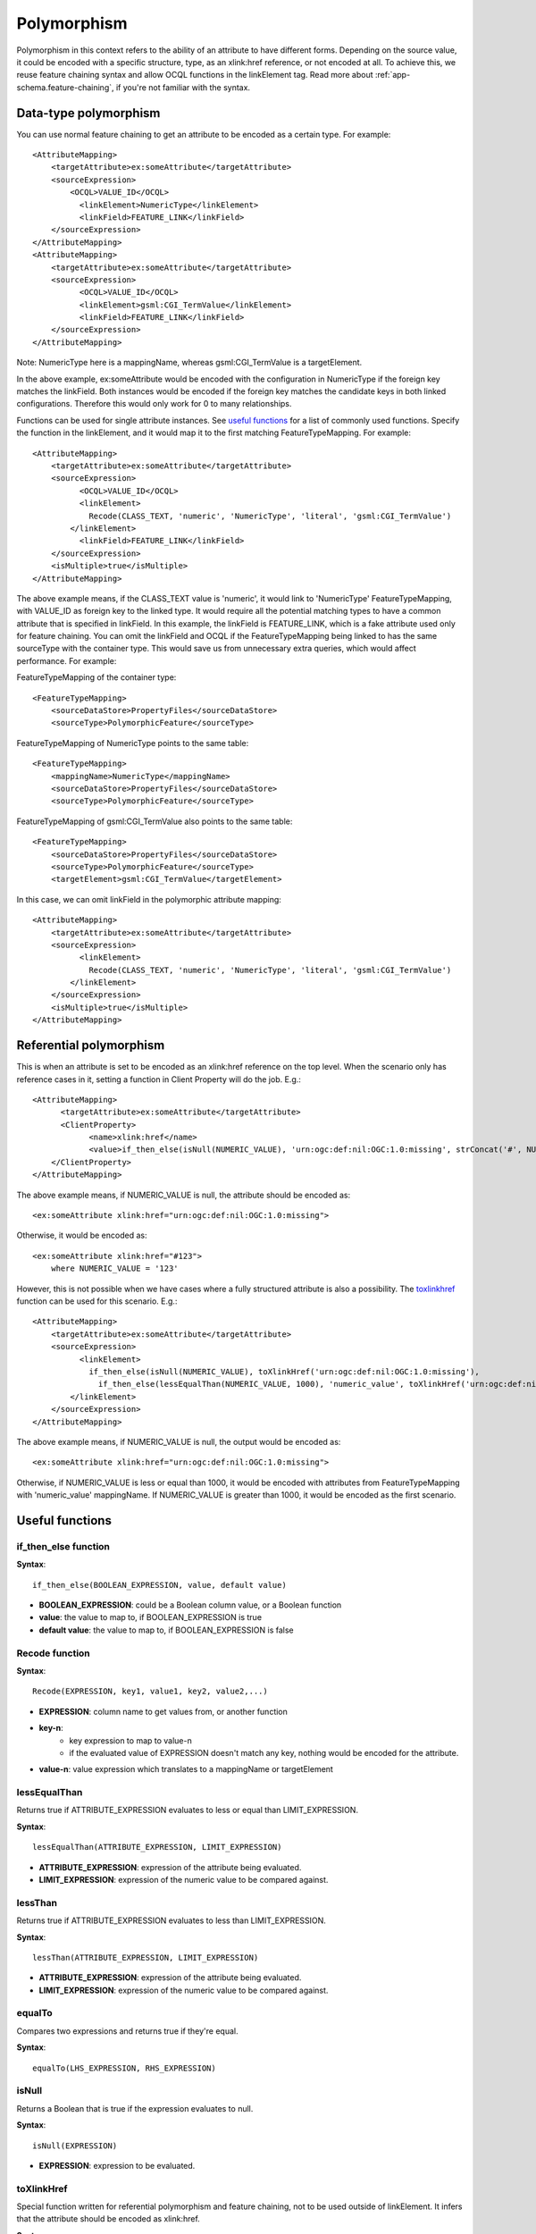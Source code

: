 ..  _app-schema.polymorphism:

Polymorphism
============

Polymorphism in this context refers to the ability of an attribute to have different forms.
Depending on the source value, it could be encoded with a specific structure, type, as an xlink:href reference, or not encoded at all.
To achieve this, we reuse feature chaining syntax and allow OCQL functions in the linkElement tag.
Read more about :ref:`app-schema.feature-chaining`, if you're not familiar with the syntax.


Data-type polymorphism
----------------------
You can use normal feature chaining to get an attribute to be encoded as a certain type. 
For example::

  <AttributeMapping>                                                                                                                                                                                                                                                                                                                                                                                                    
      <targetAttribute>ex:someAttribute</targetAttribute>
      <sourceExpression>
          <OCQL>VALUE_ID</OCQL>
	    <linkElement>NumericType</linkElement>
	    <linkField>FEATURE_LINK</linkField>
      </sourceExpression>
  </AttributeMapping>
  <AttributeMapping>
      <targetAttribute>ex:someAttribute</targetAttribute>
      <sourceExpression>
	    <OCQL>VALUE_ID</OCQL>
	    <linkElement>gsml:CGI_TermValue</linkElement>
	    <linkField>FEATURE_LINK</linkField>
      </sourceExpression>
  </AttributeMapping>

Note: NumericType here is a mappingName, whereas gsml:CGI_TermValue is a targetElement.

In the above example, ex:someAttribute would be encoded with the configuration in NumericType if the foreign key matches the linkField.
Both instances would be encoded if the foreign key matches the candidate keys in both linked configurations. 
Therefore this would only work for 0 to many relationships.

Functions can be used for single attribute instances. See `useful functions`_ for a list of commonly used functions. Specify the function in the linkElement, and it would map it to the first matching FeatureTypeMapping.
For example::

  <AttributeMapping>
      <targetAttribute>ex:someAttribute</targetAttribute>	
      <sourceExpression>
	    <OCQL>VALUE_ID</OCQL>	
	    <linkElement>
	      Recode(CLASS_TEXT, 'numeric', 'NumericType', 'literal', 'gsml:CGI_TermValue')
          </linkElement>
  	    <linkField>FEATURE_LINK</linkField>
      </sourceExpression>					
      <isMultiple>true</isMultiple>
  </AttributeMapping>

The above example means, if the CLASS_TEXT value is 'numeric', it would link to 'NumericType' FeatureTypeMapping, with VALUE_ID as foreign key to the linked type.
It would require all the potential matching types to have a common attribute that is specified in linkField. In this example, the linkField is FEATURE_LINK, which is a fake attribute used only for feature chaining.
You can omit the linkField and OCQL if the FeatureTypeMapping being linked to has the same sourceType with the container type. 
This would save us from unnecessary extra queries, which would affect performance. 
For example:

FeatureTypeMapping of the container type::

  <FeatureTypeMapping>
      <sourceDataStore>PropertyFiles</sourceDataStore>
      <sourceType>PolymorphicFeature</sourceType>

FeatureTypeMapping of NumericType points to the same table::

  <FeatureTypeMapping>
      <mappingName>NumericType</mappingName>
      <sourceDataStore>PropertyFiles</sourceDataStore>
      <sourceType>PolymorphicFeature</sourceType>

FeatureTypeMapping of gsml:CGI_TermValue also points to the same table::

  <FeatureTypeMapping>
      <sourceDataStore>PropertyFiles</sourceDataStore>
      <sourceType>PolymorphicFeature</sourceType>
      <targetElement>gsml:CGI_TermValue</targetElement>		

In this case, we can omit linkField in the polymorphic attribute mapping::

  <AttributeMapping>
      <targetAttribute>ex:someAttribute</targetAttribute>	
      <sourceExpression>
 	    <linkElement>
	      Recode(CLASS_TEXT, 'numeric', 'NumericType', 'literal', 'gsml:CGI_TermValue')
          </linkElement>
      </sourceExpression>					
      <isMultiple>true</isMultiple>
  </AttributeMapping>


Referential polymorphism
------------------------
This is when an attribute is set to be encoded as an xlink:href reference on the top level.
When the scenario only has reference cases in it, setting a function in Client Property will do the job. E.g.::

    <AttributeMapping>
	  <targetAttribute>ex:someAttribute</targetAttribute>
	  <ClientProperty>
		<name>xlink:href</name>
		<value>if_then_else(isNull(NUMERIC_VALUE), 'urn:ogc:def:nil:OGC:1.0:missing', strConcat('#', NUMERIC_VALUE))</value>
        </ClientProperty>
    </AttributeMapping>

The above example means, if NUMERIC_VALUE is null, the attribute should be encoded as::
   
   <ex:someAttribute xlink:href="urn:ogc:def:nil:OGC:1.0:missing">

Otherwise, it would be encoded as::

   <ex:someAttribute xlink:href="#123">
       where NUMERIC_VALUE = '123'

However, this is not possible when we have cases where a fully structured attribute is also a possibility.
The `toxlinkhref`_ function can be used for this scenario. E.g.::

    <AttributeMapping>
        <targetAttribute>ex:someAttribute</targetAttribute>	
        <sourceExpression>
 	      <linkElement>
	        if_then_else(isNull(NUMERIC_VALUE), toXlinkHref('urn:ogc:def:nil:OGC:1.0:missing'), 
                  if_then_else(lessEqualThan(NUMERIC_VALUE, 1000), 'numeric_value', toXlinkHref('urn:ogc:def:nil:OGC:1.0:missing'))) 
            </linkElement>
        </sourceExpression>	
    </AttributeMapping>

The above example means, if NUMERIC_VALUE is null, the output would be encoded as::

    <ex:someAttribute xlink:href="urn:ogc:def:nil:OGC:1.0:missing">

Otherwise, if NUMERIC_VALUE is less or equal than 1000, it would be encoded with attributes from FeatureTypeMapping with 'numeric_value' mappingName.
If NUMERIC_VALUE is greater than 1000, it would be encoded as the first scenario.


Useful functions
----------------
if_then_else function
`````````````````````

**Syntax**:: 

  if_then_else(BOOLEAN_EXPRESSION, value, default value) 

* **BOOLEAN_EXPRESSION**: could be a Boolean column value, or a Boolean function 
* **value**: the value to map to, if BOOLEAN_EXPRESSION is true
* **default value**: the value to map to, if BOOLEAN_EXPRESSION is false

Recode function
```````````````

**Syntax**::

  Recode(EXPRESSION, key1, value1, key2, value2,...)

* **EXPRESSION**: column name to get values from, or another function
* **key-n**: 
    * key expression to map to value-n
    * if the evaluated value of EXPRESSION doesn't match any key, nothing would be encoded for the attribute.
* **value-n**: value expression which translates to a mappingName or targetElement

lessEqualThan
`````````````
Returns true if ATTRIBUTE_EXPRESSION evaluates to less or equal than LIMIT_EXPRESSION.

**Syntax**::
  
  lessEqualThan(ATTRIBUTE_EXPRESSION, LIMIT_EXPRESSION)

* **ATTRIBUTE_EXPRESSION**: expression of the attribute being evaluated.
* **LIMIT_EXPRESSION**: expression of the numeric value to be compared against.

lessThan
````````
Returns true if ATTRIBUTE_EXPRESSION evaluates to less than LIMIT_EXPRESSION.

**Syntax**::
  
  lessThan(ATTRIBUTE_EXPRESSION, LIMIT_EXPRESSION)

* **ATTRIBUTE_EXPRESSION**: expression of the attribute being evaluated.
* **LIMIT_EXPRESSION**: expression of the numeric value to be compared against.

equalTo
```````
Compares two expressions and returns true if they're equal. 

**Syntax**::
  
  equalTo(LHS_EXPRESSION, RHS_EXPRESSION)

isNull
``````
Returns a Boolean that is true if the expression evaluates to null.

**Syntax**::

  isNull(EXPRESSION)

* **EXPRESSION**: expression to be evaluated.

toXlinkHref
```````````
Special function written for referential polymorphism and feature chaining, not to be used outside of linkElement.
It infers that the attribute should be encoded as xlink:href. 

**Syntax**::
  
  toXlinkHref(XLINK_HREF_EXPRESSION)

* **XLINK_HREF_EXPRESSION**: 
    * could be a function or a literal
    * has to be wrapped in single quotes if it's a literal

.. note:: 
    * To get toXlinkHref function working, you need to declare xlink URI in the namespaces. 

Other functions
```````````````
Please refer to :ref:`filter_function_reference`. 

Combinations
````````````
You can combine functions, but it might affect performance.
E.g.::

    if_then_else(isNull(NUMERIC_VALUE), toXlinkHref('urn:ogc:def:nil:OGC:1.0:missing'), 
        if_then_else(lessEqualThan(NUMERIC_VALUE, 1000), 'numeric_value', toXlinkHref('urn:ogc:def:nil:OGC:1.0:missing'))) 
           

.. note:: 
    * When specifying a mappingName or targetElement as a value in functions, make sure they're enclosed in single quotes. 
    * Some functions have no null checking, and will fail when they encounter null. 
    * The workaround for this is to wrap the expression with isNull() function if null is known to exist in the data set.


Null or missing value 
---------------------
To skip the attribute for a specific case, you can use Expression.NIL as a value in if_then_else or not include the key in `Recode function`_ .
E.g.::
    
    if_then_else(isNull(VALUE), Expression.NIL, 'gsml:CGI_TermValue')
        means the attribute would not be encoded if VALUE is null.

    Recode(VALUE, 'term_value', 'gsml:CGI_TermValue')
        means the attribute would not be encoded if VALUE is anything but 'term_value'. 

To encode an attribute as xlink:href that represents missing value on the top level, see `Referential Polymorphism`_.


Any type 
--------
Having xs:anyType as the attribute type itself infers that it is polymorphic, since they can be encoded as any type.
If the type is pre-determined and would always be the same, we just need to specify targetAttributeNode.
E.g.::

    <AttributeMapping>
	  <targetAttribute>om:result</targetAttribute>
          <targetAttributeNode>gml:MeasureType<targetAttributeNode>
          <sourceExpression>
              <OCQL>TOPAGE</OCQL>
          </sourceExpression>
          <ClientProperty>
              <name>xsi:type</name>
              <value>'gml:MeasureType'</value>
          </ClientProperty>
          <ClientProperty>
              <name>uom</name> 
              <value>'http://www.opengis.net/def/uom/UCUM/0/Ma'</value>
          </ClientProperty> 
    </AttributeMapping>

If the casting type is complex, we need to specify targetAttributeNode for the root node, and map the children attributes as per normal. 
E.g.::

    <AttributeMapping>
	  <targetAttribute>om:result</targetAttribute>
          <targetAttributeNode>gsml:MappedFeatureType<targetAttributeNode>
    </AttributeMapping>	
    <AttributeMapping>
          <targetAttribute>om:result/gsml:MappedFeature/gml:name</targetAttribute>
          <sourceExpression>
              <OCQL>NAME</OCQL>
          </sourceExpression>
    </AttributeMapping>


Alternatively, we can use feature chaining. For the same example above, the mapping would be::

    <AttributeMapping>
	  <targetAttribute>om:result</targetAttribute>
	  <sourceExpression>
		<OCQL>LEX_D</OCQL>
		<linkElement>gsml:MappedFeature</linkElement>
		<linkField>gml:name</linkField>
	  </sourceExpression>
    </AttributeMapping>	

If the type is conditional, the mapping style for such attributes is the same as any other polymorphic attributes. E.g.::

    <AttributeMapping>
	  <targetAttribute>om:result</targetAttribute>
	  <sourceExpression>
		<linkElement>
		   Recode(NAME, Expression.Nil, toXlinkHref('urn:ogc:def:nil:OGC::missing'),'numeric',
                   toXlinkHref(strConcat('urn:numeric-value::', NUMERIC_VALUE)), 'literal', 'TermValue2')
		</linkElement>
	  </sourceExpression>
    </AttributeMapping>


Filters
-------
Filters should work as usual, as long as the users know what they want to filter. 
For example, when an attribute could be encoded as gsml:CGI_TermValue or gsml:CGI_NumericValue, users can run filters with property names of:

    * ex:someAttribute/gsml:CGI_TermValue/gsml:value to return matching attributes that are encoded as gsml:CGI_TermValue and satisfy the filter.
    * likewise, ex:someAttribute/gsml:CGI_NumericValue/gsml:principalValue should return matching gsml:CGI_NumericValue attributes.

Another limitation is filtering attributes of an xlink:href attribute pointing to an instance outside of the document.  

